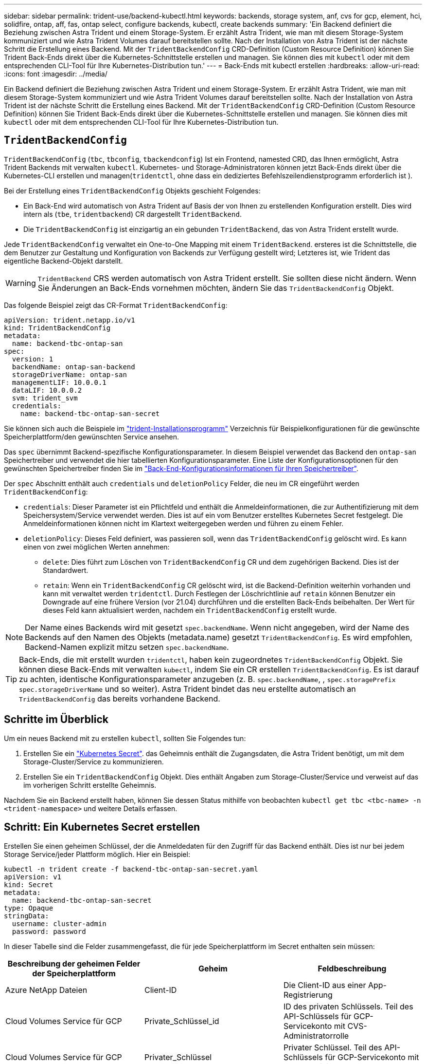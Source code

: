 ---
sidebar: sidebar 
permalink: trident-use/backend-kubectl.html 
keywords: backends, storage system, anf, cvs for gcp, element, hci, solidfire, ontap, aff, fas, ontap select, configure backends, kubectl, create backends 
summary: 'Ein Backend definiert die Beziehung zwischen Astra Trident und einem Storage-System. Er erzählt Astra Trident, wie man mit diesem Storage-System kommuniziert und wie Astra Trident Volumes darauf bereitstellen sollte. Nach der Installation von Astra Trident ist der nächste Schritt die Erstellung eines Backend. Mit der `TridentBackendConfig` CRD-Definition (Custom Resource Definition) können Sie Trident Back-Ends direkt über die Kubernetes-Schnittstelle erstellen und managen. Sie können dies mit `kubectl` oder mit dem entsprechenden CLI-Tool für Ihre Kubernetes-Distribution tun.' 
---
= Back-Ends mit kubectl erstellen
:hardbreaks:
:allow-uri-read: 
:icons: font
:imagesdir: ../media/


[role="lead"]
Ein Backend definiert die Beziehung zwischen Astra Trident und einem Storage-System. Er erzählt Astra Trident, wie man mit diesem Storage-System kommuniziert und wie Astra Trident Volumes darauf bereitstellen sollte. Nach der Installation von Astra Trident ist der nächste Schritt die Erstellung eines Backend. Mit der `TridentBackendConfig` CRD-Definition (Custom Resource Definition) können Sie Trident Back-Ends direkt über die Kubernetes-Schnittstelle erstellen und managen. Sie können dies mit `kubectl` oder mit dem entsprechenden CLI-Tool für Ihre Kubernetes-Distribution tun.



== `TridentBackendConfig`

`TridentBackendConfig` (`tbc`, `tbconfig`, `tbackendconfig`) Ist ein Frontend, namested CRD, das Ihnen ermöglicht, Astra Trident Backends mit verwalten `kubectl`. Kubernetes- und Storage-Administratoren können jetzt Back-Ends direkt über die Kubernetes-CLI erstellen und managen(`tridentctl`, ohne dass ein dediziertes Befehlszeilendienstprogramm erforderlich ist ).

Bei der Erstellung eines `TridentBackendConfig` Objekts geschieht Folgendes:

* Ein Back-End wird automatisch von Astra Trident auf Basis der von Ihnen zu erstellenden Konfiguration erstellt. Dies wird intern als (`tbe`, `tridentbackend`) CR dargestellt `TridentBackend`.
* Die `TridentBackendConfig` ist einzigartig an ein gebunden `TridentBackend`, das von Astra Trident erstellt wurde.


Jede `TridentBackendConfig` verwaltet ein One-to-One Mapping mit einem `TridentBackend`. ersteres ist die Schnittstelle, die dem Benutzer zur Gestaltung und Konfiguration von Backends zur Verfügung gestellt wird; Letzteres ist, wie Trident das eigentliche Backend-Objekt darstellt.


WARNING: `TridentBackend` CRS werden automatisch von Astra Trident erstellt. Sie sollten diese nicht ändern. Wenn Sie Änderungen an Back-Ends vornehmen möchten, ändern Sie das `TridentBackendConfig` Objekt.

Das folgende Beispiel zeigt das CR-Format `TridentBackendConfig`:

[listing]
----
apiVersion: trident.netapp.io/v1
kind: TridentBackendConfig
metadata:
  name: backend-tbc-ontap-san
spec:
  version: 1
  backendName: ontap-san-backend
  storageDriverName: ontap-san
  managementLIF: 10.0.0.1
  dataLIF: 10.0.0.2
  svm: trident_svm
  credentials:
    name: backend-tbc-ontap-san-secret
----
Sie können sich auch die Beispiele im https://github.com/NetApp/trident/tree/stable/v21.07/trident-installer/sample-input/backends-samples["trident-Installationsprogramm"^] Verzeichnis für Beispielkonfigurationen für die gewünschte Speicherplattform/den gewünschten Service ansehen.

Das `spec` übernimmt Backend-spezifische Konfigurationsparameter. In diesem Beispiel verwendet das Backend den `ontap-san` Speichertreiber und verwendet die hier tabellierten Konfigurationsparameter. Eine Liste der Konfigurationsoptionen für den gewünschten Speichertreiber finden Sie im link:backends.html["Back-End-Konfigurationsinformationen für Ihren Speichertreiber"^].

Der `spec` Abschnitt enthält auch `credentials` und `deletionPolicy` Felder, die neu im CR eingeführt werden `TridentBackendConfig`:

* `credentials`: Dieser Parameter ist ein Pflichtfeld und enthält die Anmeldeinformationen, die zur Authentifizierung mit dem Speichersystem/Service verwendet werden. Dies ist auf ein vom Benutzer erstelltes Kubernetes Secret festgelegt. Die Anmeldeinformationen können nicht im Klartext weitergegeben werden und führen zu einem Fehler.
* `deletionPolicy`: Dieses Feld definiert, was passieren soll, wenn das `TridentBackendConfig` gelöscht wird. Es kann einen von zwei möglichen Werten annehmen:
+
** `delete`: Dies führt zum Löschen von `TridentBackendConfig` CR und dem zugehörigen Backend. Dies ist der Standardwert.
**  `retain`: Wenn ein `TridentBackendConfig` CR gelöscht wird, ist die Backend-Definition weiterhin vorhanden und kann mit verwaltet werden `tridentctl`. Durch Festlegen der Löschrichtlinie auf `retain` können Benutzer ein Downgrade auf eine frühere Version (vor 21.04) durchführen und die erstellten Back-Ends beibehalten. Der Wert für dieses Feld kann aktualisiert werden, nachdem ein `TridentBackendConfig` erstellt wurde.





NOTE: Der Name eines Backends wird mit gesetzt `spec.backendName`. Wenn nicht angegeben, wird der Name des Backends auf den Namen des Objekts (metadata.name) gesetzt `TridentBackendConfig`. Es wird empfohlen, Backend-Namen explizit mitzu setzen `spec.backendName`.


TIP: Back-Ends, die mit erstellt wurden `tridentctl`, haben kein zugeordnetes `TridentBackendConfig` Objekt. Sie können diese Back-Ends mit verwalten `kubectl`, indem Sie ein CR erstellen `TridentBackendConfig`. Es ist darauf zu achten, identische Konfigurationsparameter anzugeben (z. B. `spec.backendName`, , `spec.storagePrefix` `spec.storageDriverName` und so weiter). Astra Trident bindet das neu erstellte automatisch an `TridentBackendConfig` das bereits vorhandene Backend.



== Schritte im Überblick

Um ein neues Backend mit zu erstellen `kubectl`, sollten Sie Folgendes tun:

. Erstellen Sie ein https://kubernetes.io/docs/concepts/configuration/secret/["Kubernetes Secret"^]. das Geheimnis enthält die Zugangsdaten, die Astra Trident benötigt, um mit dem Storage-Cluster/Service zu kommunizieren.
. Erstellen Sie ein `TridentBackendConfig` Objekt. Dies enthält Angaben zum Storage-Cluster/Service und verweist auf das im vorherigen Schritt erstellte Geheimnis.


Nachdem Sie ein Backend erstellt haben, können Sie dessen Status mithilfe von beobachten `kubectl get tbc <tbc-name> -n <trident-namespace>` und weitere Details erfassen.



== Schritt: Ein Kubernetes Secret erstellen

Erstellen Sie einen geheimen Schlüssel, der die Anmeldedaten für den Zugriff für das Backend enthält. Dies ist nur bei jedem Storage Service/jeder Plattform möglich. Hier ein Beispiel:

[listing]
----
kubectl -n trident create -f backend-tbc-ontap-san-secret.yaml
apiVersion: v1
kind: Secret
metadata:
  name: backend-tbc-ontap-san-secret
type: Opaque
stringData:
  username: cluster-admin
  password: password
----
In dieser Tabelle sind die Felder zusammengefasst, die für jede Speicherplattform im Secret enthalten sein müssen:

[cols="3"]
|===
| Beschreibung der geheimen Felder der Speicherplattform | Geheim | Feldbeschreibung 


| Azure NetApp Dateien  a| 
Client-ID
 a| 
Die Client-ID aus einer App-Registrierung



| Cloud Volumes Service für GCP  a| 
Private_Schlüssel_id
 a| 
ID des privaten Schlüssels. Teil des API-Schlüssels für GCP-Servicekonto mit CVS-Administratorrolle



| Cloud Volumes Service für GCP  a| 
Privater_Schlüssel
 a| 
Privater Schlüssel. Teil des API-Schlüssels für GCP-Servicekonto mit CVS-Administratorrolle



| Element (NetApp HCI/SolidFire)  a| 
Endpunkt
 a| 
MVIP für den SolidFire-Cluster mit Mandanten-Anmeldedaten



| ONTAP  a| 
Benutzername
 a| 
Benutzername für die Verbindung mit dem Cluster/SVM. Wird für die Anmeldeinformationsbasierte Authentifizierung verwendet



| ONTAP  a| 
Passwort
 a| 
Passwort für die Verbindung mit dem Cluster/SVM Wird für die Anmeldeinformationsbasierte Authentifizierung verwendet



| ONTAP  a| 
KundenPrivateKey
 a| 
Base64-kodierte Wert des privaten Client-Schlüssels. Wird für die zertifikatbasierte Authentifizierung verwendet



| ONTAP  a| 
ChapUsername
 a| 
Eingehender Benutzername. Erforderlich, wenn usCHAP=true verwendet wird. Für `ontap-san` und `ontap-san-economy`



| ONTAP  a| 
ChapInitiatorSecret
 a| 
CHAP-Initiatorschlüssel. Erforderlich, wenn usCHAP=true verwendet wird. Für `ontap-san` und `ontap-san-economy`



| ONTAP  a| 
ChapTargetBenutzername
 a| 
Zielbenutzername. Erforderlich, wenn usCHAP=true verwendet wird. Für `ontap-san` und `ontap-san-economy`



| ONTAP  a| 
ChapTargetInitiatorSecret
 a| 
Schlüssel für CHAP-Zielinitiator. Erforderlich, wenn usCHAP=true verwendet wird. Für `ontap-san` und `ontap-san-economy`

|===
Der in diesem Schritt erstellte Schlüssel wird im Feld des `TridentBackendConfig` Objekts referenziert `spec.credentials`, das im nächsten Schritt erstellt wird.



== Schritt 2: Erstellen Sie den `TridentBackendConfig` CR

Sie können jetzt Ihren CR erstellen `TridentBackendConfig`. In diesem Beispiel wird mithilfe des unten dargestellten Objekts ein Backend erstellt, das den Treiber `TridentBackendConfig` verwendet `ontap-san`:

[listing]
----
kubectl -n trident create -f backend-tbc-ontap-san.yaml
----
[listing]
----
apiVersion: trident.netapp.io/v1
kind: TridentBackendConfig
metadata:
  name: backend-tbc-ontap-san
spec:
  version: 1
  backendName: ontap-san-backend
  storageDriverName: ontap-san
  managementLIF: 10.0.0.1
  dataLIF: 10.0.0.2
  svm: trident_svm
  credentials:
    name: backend-tbc-ontap-san-secret
----


== Schritt 3: Überprüfen Sie den Status des `TridentBackendConfig` CR

Nachdem Sie den CR erstellt `TridentBackendConfig` haben, können Sie den Status überprüfen. Das folgende Beispiel zeigt:

[listing]
----
kubectl -n trident get tbc backend-tbc-ontap-san
NAME                    BACKEND NAME          BACKEND UUID                           PHASE   STATUS
backend-tbc-ontap-san   ontap-san-backend     8d24fce7-6f60-4d4a-8ef6-bab2699e6ab8   Bound   Success
----
Ein Backend wurde erfolgreich erstellt und an den CR gebunden `TridentBackendConfig`.

Die Phase kann einen der folgenden Werte annehmen:

* `Bound`: Der `TridentBackendConfig` CR ist mit einem Backend verbunden, und das Backend enthält `configRef` gesetzt auf die UID des `TridentBackendConfig` CR.
* `Unbound`: Dargestellt mit `""`. Das `TridentBackendConfig` Objekt ist nicht an ein Backend gebunden. Alle neu erstellten `TridentBackendConfig` CRS befinden sich standardmäßig in dieser Phase. Wenn die Phase sich ändert, kann sie nicht wieder auf Unbound zurückgesetzt werden.
* `Deleting`: Die `TridentBackendConfig` CR's `deletionPolicy` wurden auf Löschen gesetzt. Wenn der `TridentBackendConfig` CR gelöscht wird, wechselt er in den Löschstatus.
+
** Wenn auf dem Backend keine Persistent Volume Claims (PVCs) vorhanden sind, führt das Löschen des `TridentBackendConfig` dazu, dass Astra Trident sowohl das Backend als auch den CR löscht `TridentBackendConfig`.
** Wenn ein oder mehrere VES im Backend vorhanden sind, wechselt es in den Löschzustand. Anschließend geht der `TridentBackendConfig` CR auch in die Löschphase über. Das Backend und `TridentBackendConfig` werden erst gelöscht, nachdem alle VES gelöscht wurden.


* `Lost`: Das mit dem CR verknüpfte Backend `TridentBackendConfig` wurde versehentlich oder absichtlich gelöscht und der `TridentBackendConfig` CR hat noch einen Verweis auf das gelöschte Backend. Der `TridentBackendConfig` CR kann unabhängig vom Wert gelöscht werden `deletionPolicy`.
* `Unknown`: Astra Trident kann den Status oder die Existenz des mit dem CR verknüpften Backends nicht bestimmen `TridentBackendConfig`. Beispiel: Wenn der API-Server nicht reagiert oder die `tridentbackends.trident.netapp.io` CRD fehlt. Dies kann Eingriffe erfordern.


In dieser Phase wird erfolgreich ein Backend erstellt! Es gibt mehrere Operationen, die zusätzlich bearbeitet werden können, wie link:backend_ops_kubectl.html["Back-End-Updates und Löschungen am Back-End"^]z. B. .



== (Optional) Schritt 4: Weitere Informationen

Sie können den folgenden Befehl ausführen, um weitere Informationen über Ihr Backend zu erhalten:

[listing]
----
kubectl -n trident get tbc backend-tbc-ontap-san -o wide
----
[listing]
----
NAME                    BACKEND NAME        BACKEND UUID                           PHASE   STATUS    STORAGE DRIVER   DELETION POLICY
backend-tbc-ontap-san   ontap-san-backend   8d24fce7-6f60-4d4a-8ef6-bab2699e6ab8   Bound   Success   ontap-san        delete
----
Zusätzlich können Sie auch einen YAML/JSON Dump von erhalten `TridentBackendConfig`.

[listing]
----
kubectl -n trident get tbc backend-tbc-ontap-san -o yaml
----
[listing]
----
apiVersion: trident.netapp.io/v1
kind: TridentBackendConfig
metadata:
  creationTimestamp: "2021-04-21T20:45:11Z"
  finalizers:
  - trident.netapp.io
  generation: 1
  name: backend-tbc-ontap-san
  namespace: trident
  resourceVersion: "947143"
  uid: 35b9d777-109f-43d5-8077-c74a4559d09c
spec:
  backendName: ontap-san-backend
  credentials:
    name: backend-tbc-ontap-san-secret
  managementLIF: 10.0.0.1
  dataLIF: 10.0.0.2
  storageDriverName: ontap-san
  svm: trident_svm
  version: 1
status:
  backendInfo:
    backendName: ontap-san-backend
    backendUUID: 8d24fce7-6f60-4d4a-8ef6-bab2699e6ab8
  deletionPolicy: delete
  lastOperationStatus: Success
  message: Backend 'ontap-san-backend' created
  phase: Bound
----
`backendInfo` Enthält die `backendName` und die `backendUUID` des Backends, das als Antwort auf den CR erstellt wurde `TridentBackendConfig`. Das `lastOperationStatus` Feld stellt den Status der letzten Operation des CR dar `TridentBackendConfig`, die vom Benutzer ausgelöst werden kann (z.B. hat der Benutzer etwas in geändert ) oder von Astra Trident ausgelöst werden kann `spec` (z.B. beim Neustart von Astra Trident). Es kann entweder erfolgreich oder fehlgeschlagen sein. `phase` Stellt den Status der Beziehung zwischen dem CR und dem Backend dar `TridentBackendConfig`. Im obigen Beispiel `phase` hat der Wert gebunden, was bedeutet, dass der `TridentBackendConfig` CR mit dem Backend verknüpft ist.

Sie können den Befehl ausführen `kubectl -n trident describe tbc <tbc-cr-name>`, um Details der Ereignisprotokolle zu erhalten.


WARNING: Sie können ein Backend, das ein zugeordnetes Objekt enthält, mit `tridentctl` nicht aktualisieren oder löschen `TridentBackendConfig`. Um die Schritte beim Wechsel zwischen und `TridentBackendConfig`zu verstehen `tridentctl`, link:backend_options.html["Sehen Sie hier"^].
